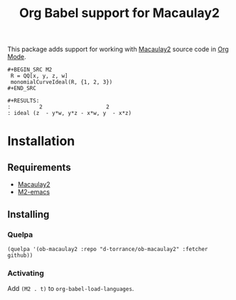#+TITLE: Org Babel support for Macaulay2

This package adds support for working with [[https://faculty.math.illinois.edu/Macaulay2/][Macaulay2]] source code in [[https://orgmode.org/][Org Mode]].

: #+BEGIN_SRC M2
:  R = QQ[x, y, z, w]
:  monomialCurveIdeal(R, {1, 2, 3})
: #+END_SRC

: #+RESULTS:
: :         2                    2
: : ideal (z  - y*w, y*z - x*w, y  - x*z)

* Installation
** Requirements
- [[https://faculty.math.illinois.edu/Macaulay2/][Macaulay2]]
- [[https://github.com/Macaulay2/M2-emacs][M2-emacs]]

** Installing
*** Quelpa
#+BEGIN_SRC elisp
  (quelpa '(ob-macaulay2 :repo "d-torrance/ob-macaulay2" :fetcher github))
#+END_SRC

*** Activating
Add ~(M2 . t)~ to ~org-babel-load-languages~.
